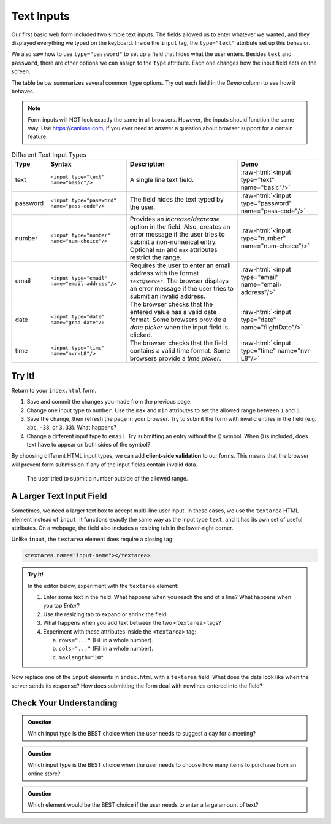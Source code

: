 Text Inputs
===========

Our first basic web form included two simple text inputs. The fields allowed us
to enter whatever we wanted, and they displayed everything we typed on the
keyboard. Inside the ``input`` tag, the ``type="text"`` attribute set up this
behavior.

We also saw how to use ``type="password"`` to set up a field that hides what
the user enters. Besides ``text`` and ``password``, there are other options we
can assign to the ``type`` attribute. Each one changes how the input field acts
on the screen.

The table below summarizes several common ``type`` options. Try out each field
in the *Demo* column to see how it behaves.

.. admonition:: Note

   Form inputs will NOT look exactly the same in all browsers. However, the
   inputs should function the same way. Use `<https://caniuse.com>`_, if you
   ever need to answer a question about browser support for a certain feature.

.. role:: raw-html(raw)
   :format: html

.. list-table:: Different Text Input Types
   :header-rows: 1

   * - Type
     - Syntax
     - Description
     - Demo
   * - text
     - ``<input type="text" name="basic"/>``
     - A single line text field.
     - :raw-html:`<input type="text" name="basic"/>`
   * - password
     - ``<input type="password" name="pass-code"/>``
     - The field hides the text typed by the user.
     - :raw-html:`<input type="password" name="pass-code"/>`
   * - number
     - ``<input type="number" name="num-choice"/>``
     - Provides an *increase/decrease* option in the field. Also, creates an
       error message if the user tries to submit a non-numerical entry.
       Optional ``min`` and ``max`` attributes restrict the range.
     - :raw-html:`<input type="number" name="num-choice"/>`
   * - email
     - ``<input type="email" name="email-address"/>``
     - Requires the user to enter an email address with the format
       ``text@server``. The browser displays an error message if the user tries
       to submit an invalid address.
     - :raw-html:`<input type="email" name="email-address"/>`
   * - date
     - ``<input type="date" name="grad-date"/>``
     - The browser checks that the entered value has a valid date format. Some
       browsers provide a *date picker* when the input field is clicked.
     - :raw-html:`<input type="date" name="flightDate"/>`
   * - time
     - ``<input type="time" name="nvr-L8"/>``
     - The browser checks that the field contains a valid time format. Some
       browsers provide a *time picker*.
     - :raw-html:`<input type="time" name="nvr-L8"/>`

Try It!
-------

Return to your ``index.html`` form.

#. Save and commit the changes you made from the previous page.
#. Change one input type to ``number``. Use the ``max`` and ``min`` attributes
   to set the allowed range between ``1`` and ``5``.
#. Save the change, then refresh the page in your browser. Try to submit the
   form with invalid entries in the field (e.g. ``abc``, ``-38``, or ``3.33``).
   What happens?
#. Change a different input type to ``email``. Try submitting an entry without
   the ``@`` symbol. When ``@`` is included, does text have to appear on both
   sides of the symbol?

.. index:: ! client-side validation
   single: form; client-side validation

By choosing different HTML input types, we can add **client-side validation**
to our forms. This means that the browser will prevent form submission if any
of the input fields contain invalid data.

.. figure:: figures/number-validation.png
   :alt: Form showing an error message for an invalid number input.

   The user tried to submit a number outside of the allowed range.

A Larger Text Input Field
-------------------------

Sometimes, we need a larger text box to accept multi-line user input. In these
cases, we use the ``textarea`` HTML element instead of ``input``. It functions
exactly the same way as the input type ``text``, and it has its own set of
useful attributes. On a webpage, the field also includes a resizing tab in the
lower-right corner.

Unlike ``input``, the ``textarea`` element does require a closing tag:

.. sourcecode:: html

   <textarea name="input-name"></textarea>

.. admonition:: Try It!

   In the editor below, experiment with the ``textarea`` element:

   #. Enter some text in the field. What happens when you reach the end of a
      line? What happens when you tap *Enter*?
   #. Use the resizing tab to expand or shrink the field.
   #. What happens when you add text between the two ``<textarea>`` tags?
   #. Experiment with these attributes inside the ``<textarea>`` tag:

      a. ``rows="..."`` (Fill in a whole number).
      b. ``cols="..."`` (Fill in a whole number).
      c. ``maxlength="10"``

   .. raw:: html

      <iframe src="https://trinket.io/embed/html/f09baf1ad5" width="100%" height="400" frameborder="1" marginwidth="0" marginheight="0" allowfullscreen></iframe>

Now replace one of the ``input`` elements in ``index.html`` with a ``textarea``
field. What does the data look like when the server sends its response? How
does submitting the form deal with newlines entered into the field?

Check Your Understanding
------------------------

.. admonition:: Question

   Which input type is the BEST choice when the user needs to suggest a day for
   a meeting?

   .. raw:: html

      <ol type="a">
         <li><input type="radio" name="Q1" autocomplete="off" onclick="evaluateMC(name, true)"> <code class="pre">date</code></li>
         <li><input type="radio" name="Q1" autocomplete="off" onclick="evaluateMC(name, false)"> <code class="pre">time</code></li>
         <li><input type="radio" name="Q1" autocomplete="off" onclick="evaluateMC(name, false)"> <code class="pre">text</code></li>
         <li><input type="radio" name="Q1" autocomplete="off" onclick="evaluateMC(name, false)"> <code class="pre">number</code></li>
      </ol>
      <p id="Q1"></p>

.. Answer = a

.. admonition:: Question

   Which input type is the BEST choice when the user needs to choose how many
   items to purchase from an online store?

   .. raw:: html

      <ol type="a">
         <li><input type="radio" name="Q2" autocomplete="off" onclick="evaluateMC(name, false)"> <code class="pre">date</code></li>
         <li><input type="radio" name="Q2" autocomplete="off" onclick="evaluateMC(name, false)"> <code class="pre">time</code></li>
         <li><input type="radio" name="Q2" autocomplete="off" onclick="evaluateMC(name, false)"> <code class="pre">text</code></li>
         <li><input type="radio" name="Q2" autocomplete="off" onclick="evaluateMC(name, true)"> <code class="pre">number</code></li>
      </ol>
      <p id="Q2"></p>

.. Answer = d

.. admonition:: Question

   Which element would be the BEST choice if the user needs to enter a large
   amount of text?

   .. raw:: html

      <ol type="a">
         <li><input type="radio" name="Q3" autocomplete="off" onclick="evaluateMC(name, false)"> <code class="pre">input</code>, with <code class="pre">type="text"</code></li>
         <li><input type="radio" name="Q3" autocomplete="off" onclick="evaluateMC(name, false)"> <code class="pre">input</code>, with <code class="pre">type="paragraph"</code></li>
         <li><input type="radio" name="Q3" autocomplete="off" onclick="evaluateMC(name, true)"> <code class="pre">textarea</code>, with a large number assigned to <code class="pre">cols</code></li>
         <li><input type="radio" name="Q3" autocomplete="off" onclick="evaluateMC(name, false)"> <code class="pre">textarea</code>, with a large number assigned to <code class="pre">rows</code></li>
      </ol>
      <p id="Q3"></p>

.. Answer = c
